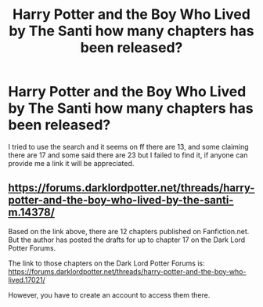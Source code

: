 #+TITLE: Harry Potter and the Boy Who Lived by The Santi how many chapters has been released?

* Harry Potter and the Boy Who Lived by The Santi how many chapters has been released?
:PROPERTIES:
:Author: new_one_7
:Score: 2
:DateUnix: 1608976851.0
:DateShort: 2020-Dec-26
:FlairText: Request
:END:
I tried to use the search and it seems on ff there are 13, and some claiming there are 17 and some said there are 23 but I failed to find it, if anyone can provide me a link it will be appreciated.


** [[https://forums.darklordpotter.net/threads/harry-potter-and-the-boy-who-lived-by-the-santi-m.14378/]]

Based on the link above, there are 12 chapters published on Fanfiction.net. But the author has posted the drafts for up to chapter 17 on the Dark Lord Potter Forums.

The link to those chapters on the Dark Lord Potter Forums is: [[https://forums.darklordpotter.net/threads/harry-potter-and-the-boy-who-lived.17021/]]

However, you have to create an account to access them there.
:PROPERTIES:
:Author: Termsndconditions
:Score: 3
:DateUnix: 1608981637.0
:DateShort: 2020-Dec-26
:END:
